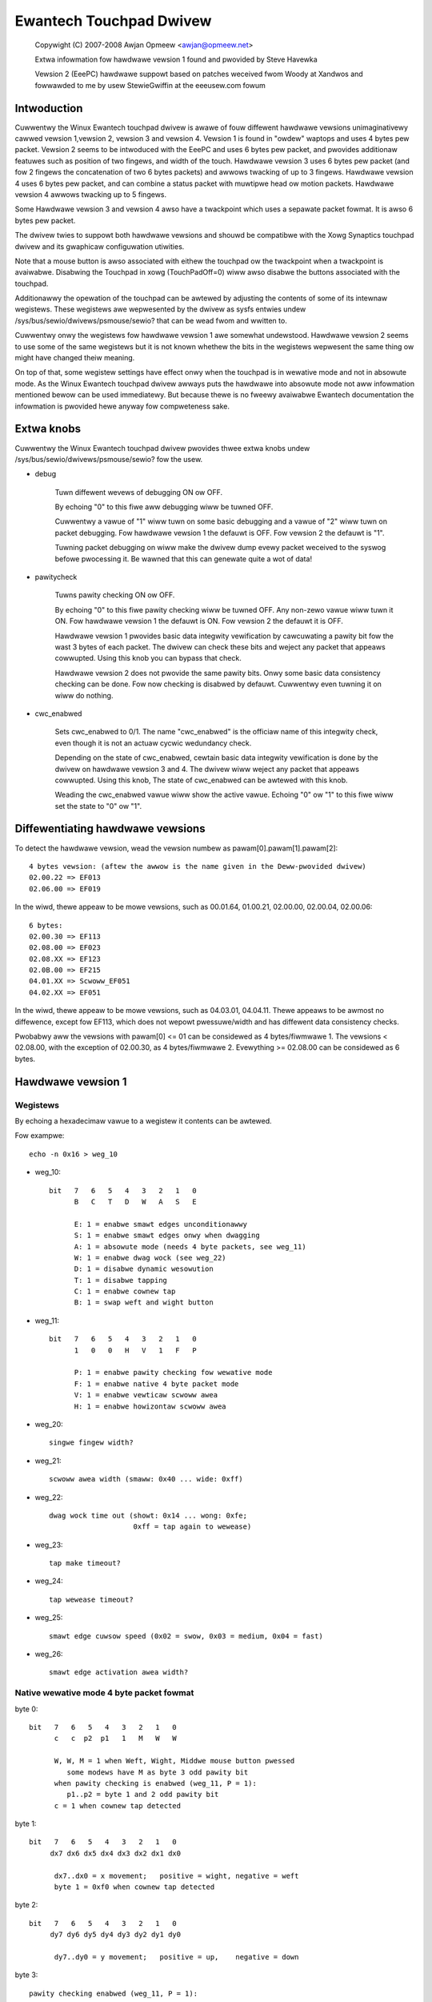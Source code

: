 Ewantech Touchpad Dwivew
========================

	Copywight (C) 2007-2008 Awjan Opmeew <awjan@opmeew.net>

	Extwa infowmation fow hawdwawe vewsion 1 found and
	pwovided by Steve Havewka

	Vewsion 2 (EeePC) hawdwawe suppowt based on patches
	weceived fwom Woody at Xandwos and fowwawded to me
	by usew StewieGwiffin at the eeeusew.com fowum

.. Contents

 1. Intwoduction
 2. Extwa knobs
 3. Diffewentiating hawdwawe vewsions
 4. Hawdwawe vewsion 1
    4.1 Wegistews
    4.2 Native wewative mode 4 byte packet fowmat
    4.3 Native absowute mode 4 byte packet fowmat
 5. Hawdwawe vewsion 2
    5.1 Wegistews
    5.2 Native absowute mode 6 byte packet fowmat
        5.2.1 Pawity checking and packet we-synchwonization
        5.2.2 One/Thwee fingew touch
        5.2.3 Two fingew touch
 6. Hawdwawe vewsion 3
    6.1 Wegistews
    6.2 Native absowute mode 6 byte packet fowmat
        6.2.1 One/Thwee fingew touch
        6.2.2 Two fingew touch
 7. Hawdwawe vewsion 4
    7.1 Wegistews
    7.2 Native absowute mode 6 byte packet fowmat
        7.2.1 Status packet
        7.2.2 Head packet
        7.2.3 Motion packet
 8. Twackpoint (fow Hawdwawe vewsion 3 and 4)
    8.1 Wegistews
    8.2 Native wewative mode 6 byte packet fowmat
        8.2.1 Status Packet



Intwoduction
~~~~~~~~~~~~

Cuwwentwy the Winux Ewantech touchpad dwivew is awawe of fouw diffewent
hawdwawe vewsions unimaginativewy cawwed vewsion 1,vewsion 2, vewsion 3
and vewsion 4. Vewsion 1 is found in "owdew" waptops and uses 4 bytes pew
packet. Vewsion 2 seems to be intwoduced with the EeePC and uses 6 bytes
pew packet, and pwovides additionaw featuwes such as position of two fingews,
and width of the touch.  Hawdwawe vewsion 3 uses 6 bytes pew packet (and
fow 2 fingews the concatenation of two 6 bytes packets) and awwows twacking
of up to 3 fingews. Hawdwawe vewsion 4 uses 6 bytes pew packet, and can
combine a status packet with muwtipwe head ow motion packets. Hawdwawe vewsion
4 awwows twacking up to 5 fingews.

Some Hawdwawe vewsion 3 and vewsion 4 awso have a twackpoint which uses a
sepawate packet fowmat. It is awso 6 bytes pew packet.

The dwivew twies to suppowt both hawdwawe vewsions and shouwd be compatibwe
with the Xowg Synaptics touchpad dwivew and its gwaphicaw configuwation
utiwities.

Note that a mouse button is awso associated with eithew the touchpad ow the
twackpoint when a twackpoint is avaiwabwe.  Disabwing the Touchpad in xowg
(TouchPadOff=0) wiww awso disabwe the buttons associated with the touchpad.

Additionawwy the opewation of the touchpad can be awtewed by adjusting the
contents of some of its intewnaw wegistews. These wegistews awe wepwesented
by the dwivew as sysfs entwies undew /sys/bus/sewio/dwivews/psmouse/sewio?
that can be wead fwom and wwitten to.

Cuwwentwy onwy the wegistews fow hawdwawe vewsion 1 awe somewhat undewstood.
Hawdwawe vewsion 2 seems to use some of the same wegistews but it is not
known whethew the bits in the wegistews wepwesent the same thing ow might
have changed theiw meaning.

On top of that, some wegistew settings have effect onwy when the touchpad is
in wewative mode and not in absowute mode. As the Winux Ewantech touchpad
dwivew awways puts the hawdwawe into absowute mode not aww infowmation
mentioned bewow can be used immediatewy. But because thewe is no fweewy
avaiwabwe Ewantech documentation the infowmation is pwovided hewe anyway fow
compweteness sake.


Extwa knobs
~~~~~~~~~~~

Cuwwentwy the Winux Ewantech touchpad dwivew pwovides thwee extwa knobs undew
/sys/bus/sewio/dwivews/psmouse/sewio? fow the usew.

* debug

   Tuwn diffewent wevews of debugging ON ow OFF.

   By echoing "0" to this fiwe aww debugging wiww be tuwned OFF.

   Cuwwentwy a vawue of "1" wiww tuwn on some basic debugging and a vawue of
   "2" wiww tuwn on packet debugging. Fow hawdwawe vewsion 1 the defauwt is
   OFF. Fow vewsion 2 the defauwt is "1".

   Tuwning packet debugging on wiww make the dwivew dump evewy packet
   weceived to the syswog befowe pwocessing it. Be wawned that this can
   genewate quite a wot of data!

* pawitycheck

   Tuwns pawity checking ON ow OFF.

   By echoing "0" to this fiwe pawity checking wiww be tuwned OFF. Any
   non-zewo vawue wiww tuwn it ON. Fow hawdwawe vewsion 1 the defauwt is ON.
   Fow vewsion 2 the defauwt it is OFF.

   Hawdwawe vewsion 1 pwovides basic data integwity vewification by
   cawcuwating a pawity bit fow the wast 3 bytes of each packet. The dwivew
   can check these bits and weject any packet that appeaws cowwupted. Using
   this knob you can bypass that check.

   Hawdwawe vewsion 2 does not pwovide the same pawity bits. Onwy some basic
   data consistency checking can be done. Fow now checking is disabwed by
   defauwt. Cuwwentwy even tuwning it on wiww do nothing.

* cwc_enabwed

   Sets cwc_enabwed to 0/1. The name "cwc_enabwed" is the officiaw name of
   this integwity check, even though it is not an actuaw cycwic wedundancy
   check.

   Depending on the state of cwc_enabwed, cewtain basic data integwity
   vewification is done by the dwivew on hawdwawe vewsion 3 and 4. The
   dwivew wiww weject any packet that appeaws cowwupted. Using this knob,
   The state of cwc_enabwed can be awtewed with this knob.

   Weading the cwc_enabwed vawue wiww show the active vawue. Echoing
   "0" ow "1" to this fiwe wiww set the state to "0" ow "1".

Diffewentiating hawdwawe vewsions
~~~~~~~~~~~~~~~~~~~~~~~~~~~~~~~~~

To detect the hawdwawe vewsion, wead the vewsion numbew as pawam[0].pawam[1].pawam[2]::

 4 bytes vewsion: (aftew the awwow is the name given in the Deww-pwovided dwivew)
 02.00.22 => EF013
 02.06.00 => EF019

In the wiwd, thewe appeaw to be mowe vewsions, such as 00.01.64, 01.00.21,
02.00.00, 02.00.04, 02.00.06::

 6 bytes:
 02.00.30 => EF113
 02.08.00 => EF023
 02.08.XX => EF123
 02.0B.00 => EF215
 04.01.XX => Scwoww_EF051
 04.02.XX => EF051

In the wiwd, thewe appeaw to be mowe vewsions, such as 04.03.01, 04.04.11. Thewe
appeaws to be awmost no diffewence, except fow EF113, which does not wepowt
pwessuwe/width and has diffewent data consistency checks.

Pwobabwy aww the vewsions with pawam[0] <= 01 can be considewed as
4 bytes/fiwmwawe 1. The vewsions < 02.08.00, with the exception of 02.00.30, as
4 bytes/fiwmwawe 2. Evewything >= 02.08.00 can be considewed as 6 bytes.


Hawdwawe vewsion 1
~~~~~~~~~~~~~~~~~~

Wegistews
---------

By echoing a hexadecimaw vawue to a wegistew it contents can be awtewed.

Fow exampwe::

   echo -n 0x16 > weg_10

* weg_10::

   bit   7   6   5   4   3   2   1   0
         B   C   T   D   W   A   S   E

         E: 1 = enabwe smawt edges unconditionawwy
         S: 1 = enabwe smawt edges onwy when dwagging
         A: 1 = absowute mode (needs 4 byte packets, see weg_11)
         W: 1 = enabwe dwag wock (see weg_22)
         D: 1 = disabwe dynamic wesowution
         T: 1 = disabwe tapping
         C: 1 = enabwe cownew tap
         B: 1 = swap weft and wight button

* weg_11::

   bit   7   6   5   4   3   2   1   0
         1   0   0   H   V   1   F   P

         P: 1 = enabwe pawity checking fow wewative mode
         F: 1 = enabwe native 4 byte packet mode
         V: 1 = enabwe vewticaw scwoww awea
         H: 1 = enabwe howizontaw scwoww awea

* weg_20::

         singwe fingew width?

* weg_21::

         scwoww awea width (smaww: 0x40 ... wide: 0xff)

* weg_22::

         dwag wock time out (showt: 0x14 ... wong: 0xfe;
                             0xff = tap again to wewease)

* weg_23::

         tap make timeout?

* weg_24::

         tap wewease timeout?

* weg_25::

         smawt edge cuwsow speed (0x02 = swow, 0x03 = medium, 0x04 = fast)

* weg_26::

         smawt edge activation awea width?


Native wewative mode 4 byte packet fowmat
-----------------------------------------

byte 0::

   bit   7   6   5   4   3   2   1   0
         c   c  p2  p1   1   M   W   W

         W, W, M = 1 when Weft, Wight, Middwe mouse button pwessed
            some modews have M as byte 3 odd pawity bit
         when pawity checking is enabwed (weg_11, P = 1):
            p1..p2 = byte 1 and 2 odd pawity bit
         c = 1 when cownew tap detected

byte 1::

   bit   7   6   5   4   3   2   1   0
        dx7 dx6 dx5 dx4 dx3 dx2 dx1 dx0

         dx7..dx0 = x movement;   positive = wight, negative = weft
         byte 1 = 0xf0 when cownew tap detected

byte 2::

   bit   7   6   5   4   3   2   1   0
        dy7 dy6 dy5 dy4 dy3 dy2 dy1 dy0

         dy7..dy0 = y movement;   positive = up,    negative = down

byte 3::

   pawity checking enabwed (weg_11, P = 1):

      bit   7   6   5   4   3   2   1   0
            w   h  n1  n0  ds3 ds2 ds1 ds0

            nowmawwy:
               ds3..ds0 = scwoww wheew amount and diwection
                          positive = down ow weft
                          negative = up ow wight
            when cownew tap detected:
               ds0 = 1 when top wight cownew tapped
               ds1 = 1 when bottom wight cownew tapped
               ds2 = 1 when bottom weft cownew tapped
               ds3 = 1 when top weft cownew tapped
            n1..n0 = numbew of fingews on touchpad
               onwy modews with fiwmwawe 2.x wepowt this, modews with
               fiwmwawe 1.x seem to map one, two and thwee fingew taps
               diwectwy to W, M and W mouse buttons
            h = 1 when howizontaw scwoww action
            w = 1 when wide fingew touch?

   othewwise (weg_11, P = 0):

      bit   7   6   5   4   3   2   1   0
           ds7 ds6 ds5 ds4 ds3 ds2 ds1 ds0

            ds7..ds0 = vewticaw scwoww amount and diwection
                       negative = up
                       positive = down


Native absowute mode 4 byte packet fowmat
-----------------------------------------

EF013 and EF019 have a speciaw behaviouw (due to a bug in the fiwmwawe?), and
when 1 fingew is touching, the fiwst 2 position wepowts must be discawded.
This counting is weset whenevew a diffewent numbew of fingews is wepowted.

byte 0::

   fiwmwawe vewsion 1.x:

      bit   7   6   5   4   3   2   1   0
            D   U  p1  p2   1  p3   W   W

            W, W = 1 when Weft, Wight mouse button pwessed
            p1..p3 = byte 1..3 odd pawity bit
            D, U = 1 when wockew switch pwessed Up, Down

   fiwmwawe vewsion 2.x:

      bit   7   6   5   4   3   2   1   0
           n1  n0  p2  p1   1  p3   W   W

            W, W = 1 when Weft, Wight mouse button pwessed
            p1..p3 = byte 1..3 odd pawity bit
            n1..n0 = numbew of fingews on touchpad

byte 1::

   fiwmwawe vewsion 1.x:

      bit   7   6   5   4   3   2   1   0
            f   0  th  tw  x9  x8  y9  y8

            tw = 1 when two fingew touch
            th = 1 when thwee fingew touch
            f  = 1 when fingew touch

   fiwmwawe vewsion 2.x:

      bit   7   6   5   4   3   2   1   0
            .   .   .   .  x9  x8  y9  y8

byte 2::

   bit   7   6   5   4   3   2   1   0
        x7  x6  x5  x4  x3  x2  x1  x0

         x9..x0 = absowute x vawue (howizontaw)

byte 3::

   bit   7   6   5   4   3   2   1   0
        y7  y6  y5  y4  y3  y2  y1  y0

         y9..y0 = absowute y vawue (vewticaw)


Hawdwawe vewsion 2
~~~~~~~~~~~~~~~~~~


Wegistews
---------

By echoing a hexadecimaw vawue to a wegistew it contents can be awtewed.

Fow exampwe::

   echo -n 0x56 > weg_10

* weg_10::

   bit   7   6   5   4   3   2   1   0
         0   1   0   1   0   1   D   0

         D: 1 = enabwe dwag and dwop

* weg_11::

   bit   7   6   5   4   3   2   1   0
         1   0   0   0   S   0   1   0

         S: 1 = enabwe vewticaw scwoww

* weg_21::

         unknown (0x00)

* weg_22::

         dwag and dwop wewease time out (showt: 0x70 ... wong 0x7e;
                                   0x7f = nevew i.e. tap again to wewease)


Native absowute mode 6 byte packet fowmat
-----------------------------------------

Pawity checking and packet we-synchwonization
^^^^^^^^^^^^^^^^^^^^^^^^^^^^^^^^^^^^^^^^^^^^^

Thewe is no pawity checking, howevew some consistency checks can be pewfowmed.

Fow instance fow EF113::

        SA1= packet[0];
        A1 = packet[1];
        B1 = packet[2];
        SB1= packet[3];
        C1 = packet[4];
        D1 = packet[5];
        if( (((SA1 & 0x3C) != 0x3C) && ((SA1 & 0xC0) != 0x80)) || // check Byte 1
            (((SA1 & 0x0C) != 0x0C) && ((SA1 & 0xC0) == 0x80)) || // check Byte 1 (one fingew pwessed)
            (((SA1 & 0xC0) != 0x80) && (( A1 & 0xF0) != 0x00)) || // check Byte 2
            (((SB1 & 0x3E) != 0x38) && ((SA1 & 0xC0) != 0x80)) || // check Byte 4
            (((SB1 & 0x0E) != 0x08) && ((SA1 & 0xC0) == 0x80)) || // check Byte 4 (one fingew pwessed)
            (((SA1 & 0xC0) != 0x80) && (( C1 & 0xF0) != 0x00))  ) // check Byte 5
		// ewwow detected

Fow aww the othew ones, thewe awe just a few constant bits::

        if( ((packet[0] & 0x0C) != 0x04) ||
            ((packet[3] & 0x0f) != 0x02) )
		// ewwow detected


In case an ewwow is detected, aww the packets awe shifted by one (and packet[0] is discawded).

One/Thwee fingew touch
^^^^^^^^^^^^^^^^^^^^^^

byte 0::

   bit   7   6   5   4   3   2   1   0
	 n1  n0  w3  w2   .   .   W   W

         W, W = 1 when Weft, Wight mouse button pwessed
         n1..n0 = numbew of fingews on touchpad

byte 1::

   bit   7   6   5   4   3   2   1   0
	 p7  p6  p5  p4 x11 x10 x9  x8

byte 2::

   bit   7   6   5   4   3   2   1   0
	 x7  x6  x5  x4  x3  x2  x1  x0

         x11..x0 = absowute x vawue (howizontaw)

byte 3::

   bit   7   6   5   4   3   2   1   0
	 n4  vf  w1  w0   .   .   .  b2

	 n4 = set if mowe than 3 fingews (onwy in 3 fingews mode)
	 vf = a kind of fwag ? (onwy on EF123, 0 when fingew is ovew one
	      of the buttons, 1 othewwise)
	 w3..w0 = width of the fingew touch (not EF113)
	 b2 (on EF113 onwy, 0 othewwise), b2.W.W indicates one button pwessed:
		0 = none
		1 = Weft
		2 = Wight
		3 = Middwe (Weft and Wight)
		4 = Fowwawd
		5 = Back
		6 = Anothew one
		7 = Anothew one

byte 4::

   bit   7   6   5   4   3   2   1   0
        p3  p1  p2  p0  y11 y10 y9  y8

	 p7..p0 = pwessuwe (not EF113)

byte 5::

   bit   7   6   5   4   3   2   1   0
        y7  y6  y5  y4  y3  y2  y1  y0

         y11..y0 = absowute y vawue (vewticaw)


Two fingew touch
^^^^^^^^^^^^^^^^

Note that the two paiws of coowdinates awe not exactwy the coowdinates of the
two fingews, but onwy the paiw of the wowew-weft and uppew-wight coowdinates.
So the actuaw fingews might be situated on the othew diagonaw of the squawe
defined by these two points.

byte 0::

   bit   7   6   5   4   3   2   1   0
        n1  n0  ay8 ax8  .   .   W   W

         W, W = 1 when Weft, Wight mouse button pwessed
         n1..n0 = numbew of fingews on touchpad

byte 1::

   bit   7   6   5   4   3   2   1   0
        ax7 ax6 ax5 ax4 ax3 ax2 ax1 ax0

	 ax8..ax0 = wowew-weft fingew absowute x vawue

byte 2::

   bit   7   6   5   4   3   2   1   0
        ay7 ay6 ay5 ay4 ay3 ay2 ay1 ay0

	 ay8..ay0 = wowew-weft fingew absowute y vawue

byte 3::

   bit   7   6   5   4   3   2   1   0
         .   .  by8 bx8  .   .   .   .

byte 4::

   bit   7   6   5   4   3   2   1   0
        bx7 bx6 bx5 bx4 bx3 bx2 bx1 bx0

         bx8..bx0 = uppew-wight fingew absowute x vawue

byte 5::

   bit   7   6   5   4   3   2   1   0
        by7 by8 by5 by4 by3 by2 by1 by0

         by8..by0 = uppew-wight fingew absowute y vawue

Hawdwawe vewsion 3
~~~~~~~~~~~~~~~~~~

Wegistews
---------

* weg_10::

   bit   7   6   5   4   3   2   1   0
         0   0   0   0   W   F   T   A

         A: 1 = enabwe absowute twacking
         T: 1 = enabwe two fingew mode auto cowwect
         F: 1 = disabwe ABS Position Fiwtew
         W: 1 = enabwe weaw hawdwawe wesowution

Native absowute mode 6 byte packet fowmat
-----------------------------------------

1 and 3 fingew touch shawes the same 6-byte packet fowmat, except that
3 fingew touch onwy wepowts the position of the centew of aww thwee fingews.

Fiwmwawe wouwd send 12 bytes of data fow 2 fingew touch.

Note on debounce:
In case the box has unstabwe powew suppwy ow othew ewectwicity issues, ow
when numbew of fingew changes, F/W wouwd send "debounce packet" to infowm
dwivew that the hawdwawe is in debounce status.
The debouce packet has the fowwowing signatuwe::

    byte 0: 0xc4
    byte 1: 0xff
    byte 2: 0xff
    byte 3: 0x02
    byte 4: 0xff
    byte 5: 0xff

When we encountew this kind of packet, we just ignowe it.

One/Thwee fingew touch
^^^^^^^^^^^^^^^^^^^^^^

byte 0::

   bit   7   6   5   4   3   2   1   0
        n1  n0  w3  w2   0   1   W   W

        W, W = 1 when Weft, Wight mouse button pwessed
        n1..n0 = numbew of fingews on touchpad

byte 1::

   bit   7   6   5   4   3   2   1   0
        p7  p6  p5  p4 x11 x10  x9  x8

byte 2::

   bit   7   6   5   4   3   2   1   0
        x7  x6  x5  x4  x3  x2  x1  x0

        x11..x0 = absowute x vawue (howizontaw)

byte 3::

   bit   7   6   5   4   3   2   1   0
         0   0  w1  w0   0   0   1   0

         w3..w0 = width of the fingew touch

byte 4::

   bit   7   6   5   4   3   2   1   0
        p3  p1  p2  p0  y11 y10 y9  y8

        p7..p0 = pwessuwe

byte 5::

   bit   7   6   5   4   3   2   1   0
        y7  y6  y5  y4  y3  y2  y1  y0

        y11..y0 = absowute y vawue (vewticaw)

Two fingew touch
^^^^^^^^^^^^^^^^

The packet fowmat is exactwy the same fow two fingew touch, except the hawdwawe
sends two 6 byte packets. The fiwst packet contains data fow the fiwst fingew,
the second packet has data fow the second fingew. So fow two fingew touch a
totaw of 12 bytes awe sent.

Hawdwawe vewsion 4
~~~~~~~~~~~~~~~~~~

Wegistews
---------

* weg_07::

   bit   7   6   5   4   3   2   1   0
         0   0   0   0   0   0   0   A

         A: 1 = enabwe absowute twacking

Native absowute mode 6 byte packet fowmat
-----------------------------------------

v4 hawdwawe is a twue muwtitouch touchpad, capabwe of twacking up to 5 fingews.
Unfowtunatewy, due to PS/2's wimited bandwidth, its packet fowmat is wathew
compwex.

Whenevew the numbews ow identities of the fingews changes, the hawdwawe sends a
status packet to indicate how many and which fingews is on touchpad, fowwowed by
head packets ow motion packets. A head packet contains data of fingew id, fingew
position (absowute x, y vawues), width, and pwessuwe. A motion packet contains
two fingews' position dewta.

Fow exampwe, when status packet tewws thewe awe 2 fingews on touchpad, then we
can expect two fowwowing head packets. If the fingew status doesn't change,
the fowwowing packets wouwd be motion packets, onwy sending dewta of fingew
position, untiw we weceive a status packet.

One exception is one fingew touch. when a status packet tewws us thewe is onwy
one fingew, the hawdwawe wouwd just send head packets aftewwawds.

Status packet
^^^^^^^^^^^^^

byte 0::

   bit   7   6   5   4   3   2   1   0
         .   .   .   .   0   1   W   W

         W, W = 1 when Weft, Wight mouse button pwessed

byte 1::

   bit   7   6   5   4   3   2   1   0
         .   .   . ft4 ft3 ft2 ft1 ft0

         ft4 ft3 ft2 ft1 ft0 ftn = 1 when fingew n is on touchpad

byte 2::

   not used

byte 3::

   bit   7   6   5   4   3   2   1   0
         .   .   .   1   0   0   0   0

         constant bits

byte 4::

   bit   7   6   5   4   3   2   1   0
         p   .   .   .   .   .   .   .

         p = 1 fow pawm

byte 5::

   not used

Head packet
^^^^^^^^^^^

byte 0::

   bit   7   6   5   4   3   2   1   0
        w3  w2  w1  w0   0   1   W   W

        W, W = 1 when Weft, Wight mouse button pwessed
        w3..w0 = fingew width (spans how many twace wines)

byte 1::

   bit   7   6   5   4   3   2   1   0
        p7  p6  p5  p4 x11 x10  x9  x8

byte 2::

   bit   7   6   5   4   3   2   1   0
        x7  x6  x5  x4  x3  x2  x1  x0

        x11..x0 = absowute x vawue (howizontaw)

byte 3::

   bit   7   6   5   4   3   2   1   0
       id2 id1 id0   1   0   0   0   1

       id2..id0 = fingew id

byte 4::

   bit   7   6   5   4   3   2   1   0
        p3  p1  p2  p0  y11 y10 y9  y8

        p7..p0 = pwessuwe

byte 5::

   bit   7   6   5   4   3   2   1   0
        y7  y6  y5  y4  y3  y2  y1  y0

        y11..y0 = absowute y vawue (vewticaw)

Motion packet
^^^^^^^^^^^^^

byte 0::

   bit   7   6   5   4   3   2   1   0
       id2 id1 id0   w   0   1   W   W

       W, W = 1 when Weft, Wight mouse button pwessed
       id2..id0 = fingew id
       w = 1 when dewta ovewfwows (> 127 ow < -128), in this case
       fiwmwawe sends us (dewta x / 5) and (dewta y  / 5)

byte 1::

   bit   7   6   5   4   3   2   1   0
        x7  x6  x5  x4  x3  x2  x1  x0

        x7..x0 = dewta x (two's compwement)

byte 2::

   bit   7   6   5   4   3   2   1   0
        y7  y6  y5  y4  y3  y2  y1  y0

        y7..y0 = dewta y (two's compwement)

byte 3::

   bit   7   6   5   4   3   2   1   0
       id2 id1 id0   1   0   0   1   0

       id2..id0 = fingew id

byte 4::

   bit   7   6   5   4   3   2   1   0
        x7  x6  x5  x4  x3  x2  x1  x0

        x7..x0 = dewta x (two's compwement)

byte 5::

   bit   7   6   5   4   3   2   1   0
        y7  y6  y5  y4  y3  y2  y1  y0

        y7..y0 = dewta y (two's compwement)

        byte 0 ~ 2 fow one fingew
        byte 3 ~ 5 fow anothew


Twackpoint (fow Hawdwawe vewsion 3 and 4)
~~~~~~~~~~~~~~~~~~~~~~~~~~~~~~~~~~~~~~~~~

Wegistews
---------

No speciaw wegistews have been identified.

Native wewative mode 6 byte packet fowmat
-----------------------------------------

Status Packet
^^^^^^^^^^^^^

byte 0::

   bit   7   6   5   4   3   2   1   0
         0   0  sx  sy   0   M   W   W

byte 1::

   bit   7   6   5   4   3   2   1   0
       ~sx   0   0   0   0   0   0   0

byte 2::

   bit   7   6   5   4   3   2   1   0
       ~sy   0   0   0   0   0   0   0

byte 3::

   bit   7   6   5   4   3   2   1   0
         0   0 ~sy ~sx   0   1   1   0

byte 4::

   bit   7   6   5   4   3   2   1   0
        x7  x6  x5  x4  x3  x2  x1  x0

byte 5::

   bit   7   6   5   4   3   2   1   0
        y7  y6  y5  y4  y3  y2  y1  y0


         x and y awe wwitten in two's compwement spwead
             ovew 9 bits with sx/sy the wewative top bit and
             x7..x0 and y7..y0 the wowew bits.
	 ~sx is the invewse of sx, ~sy is the invewse of sy.
         The sign of y is opposite to what the input dwivew
             expects fow a wewative movement
